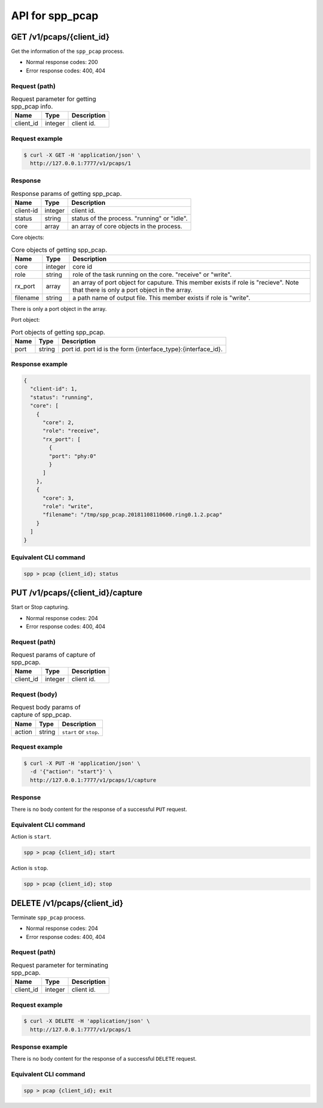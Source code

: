 ..  SPDX-License-Identifier: BSD-3-Clause
    Copyright(c) 2018-2019 Nippon Telegraph and Telephone Corporation


.. _spp_ctl_rest_api_spp_pcap:

API for spp_pcap
================

GET /v1/pcaps/{client_id}
-------------------------

Get the information of the ``spp_pcap`` process.

* Normal response codes: 200
* Error response codes: 400, 404


Request (path)
~~~~~~~~~~~~~~

.. _table_spp_ctl_pcap_get:

.. table:: Request parameter for getting spp_pcap info.

    +-----------+---------+-------------------------------------+
    | Name      | Type    | Description                         |
    |           |         |                                     |
    +===========+=========+=====================================+
    | client_id | integer | client id.                          |
    +-----------+---------+-------------------------------------+


Request example
~~~~~~~~~~~~~~~

.. code-block:: console

    $ curl -X GET -H 'application/json' \
      http://127.0.0.1:7777/v1/pcaps/1


Response
~~~~~~~~

.. _table_spp_ctl_spp_pcap_res:

.. table:: Response params of getting spp_pcap.

    +------------------+---------+-----------------------------------------------+
    | Name             | Type    | Description                                   |
    |                  |         |                                               |
    +==================+=========+===============================================+
    | client-id        | integer | client id.                                    |
    +------------------+---------+-----------------------------------------------+
    | status           | string  | status of the process. "running" or "idle".   |
    +------------------+---------+-----------------------------------------------+
    | core             | array   | an array of core objects in the process.      |
    +------------------+---------+-----------------------------------------------+

Core objects:

.. _table_spp_ctl_spp_pcap_res_core:

.. table:: Core objects of getting spp_pcap.

    +----------+---------+----------------------------------------------------------------------+
    | Name     | Type    | Description                                                          |
    |          |         |                                                                      |
    +==========+=========+======================================================================+
    | core     | integer | core id                                                              |
    +----------+---------+----------------------------------------------------------------------+
    | role     | string  | role of the task running on the core. "receive" or "write".          |
    +----------+---------+----------------------------------------------------------------------+
    | rx_port  | array   | an array of port object for caputure. This member exists if role is  |
    |          |         | "recieve". Note that there is only a port object in the array.       |
    +----------+---------+----------------------------------------------------------------------+
    | filename | string  | a path name of output file. This member exists if role is "write".   |
    +----------+---------+----------------------------------------------------------------------+

There is only a port object in the array.

Port object:

.. _table_spp_ctl_spp_pcap_res_port:

.. table:: Port objects of getting spp_pcap.

    +---------+---------+---------------------------------------------------------------+
    | Name    | Type    | Description                                                   |
    |         |         |                                                               |
    +=========+=========+===============================================================+
    | port    | string  | port id. port id is the form {interface_type}:{interface_id}. |
    +---------+---------+---------------------------------------------------------------+


Response example
~~~~~~~~~~~~~~~~

.. code-block:: json

    {
      "client-id": 1,
      "status": "running",
      "core": [
        {
          "core": 2,
          "role": "receive",
          "rx_port": [
            {
            "port": "phy:0"
            }
          ]
        },
        {
          "core": 3,
          "role": "write",
          "filename": "/tmp/spp_pcap.20181108110600.ring0.1.2.pcap"
        }
      ]
    }


Equivalent CLI command
~~~~~~~~~~~~~~~~~~~~~~

.. code-block:: none

    spp > pcap {client_id}; status


PUT /v1/pcaps/{client_id}/capture
---------------------------------

Start or Stop capturing.

* Normal response codes: 204
* Error response codes: 400, 404


Request (path)
~~~~~~~~~~~~~~

.. _table_spp_ctl_spp_pcap_capture:

.. table:: Request params of capture of spp_pcap.

    +-----------+---------+---------------------------------+
    | Name      | Type    | Description                     |
    |           |         |                                 |
    +===========+=========+=================================+
    | client_id | integer | client id.                      |
    +-----------+---------+---------------------------------+


Request (body)
~~~~~~~~~~~~~~

.. _table_spp_ctl_spp_pcap_capture_body:

.. table:: Request body params of capture of spp_pcap.

    +--------+--------+-------------------------------------+
    | Name   | Type   | Description                         |
    |        |        |                                     |
    +========+========+=====================================+
    | action | string | ``start`` or ``stop``.              |
    +--------+--------+-------------------------------------+


Request example
~~~~~~~~~~~~~~~

.. code-block:: console

    $ curl -X PUT -H 'application/json' \
      -d '{"action": "start"}' \
      http://127.0.0.1:7777/v1/pcaps/1/capture


Response
~~~~~~~~

There is no body content for the response of a successful ``PUT`` request.


Equivalent CLI command
~~~~~~~~~~~~~~~~~~~~~~

Action is ``start``.

.. code-block:: none

    spp > pcap {client_id}; start

Action is ``stop``.

.. code-block:: none

    spp > pcap {client_id}; stop


DELETE /v1/pcaps/{client_id}
----------------------------

Terminate ``spp_pcap`` process.

* Normal response codes: 204
* Error response codes: 400, 404


Request (path)
~~~~~~~~~~~~~~

.. _table_spp_ctl_pcap_delete:

.. table:: Request parameter for terminating spp_pcap.

    +-----------+---------+-------------------------------------+
    | Name      | Type    | Description                         |
    |           |         |                                     |
    +===========+=========+=====================================+
    | client_id | integer | client id.                          |
    +-----------+---------+-------------------------------------+


Request example
~~~~~~~~~~~~~~~

.. code-block:: console

    $ curl -X DELETE -H 'application/json' \
      http://127.0.0.1:7777/v1/pcaps/1


Response example
~~~~~~~~~~~~~~~~

There is no body content for the response of a successful ``DELETE`` request.


Equivalent CLI command
~~~~~~~~~~~~~~~~~~~~~~

.. code-block:: none

    spp > pcap {client_id}; exit
